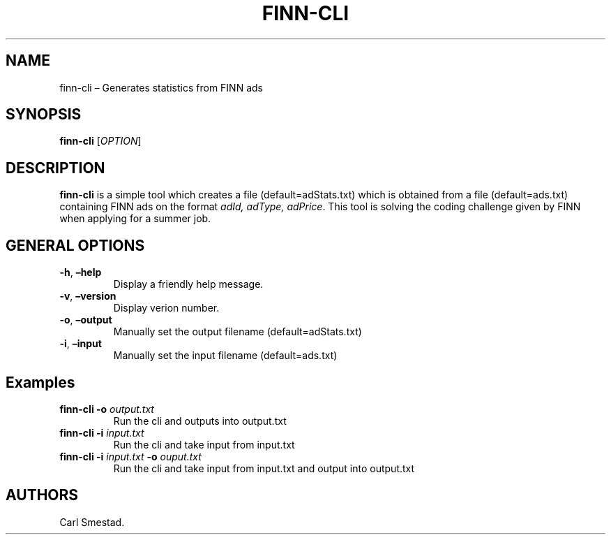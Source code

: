 .\" Automatically generated by Pandoc 2.10.1
.\"
.TH "FINN-CLI" "1" "Oct 2020" "" ""
.hy
.SH NAME
.PP
finn-cli \[en] Generates statistics from FINN ads
.SH SYNOPSIS
.PP
\f[B]finn-cli\f[R] [\f[I]OPTION\f[R]]
.PD 0
.P
.PD
.SH DESCRIPTION
.PP
\f[B]finn-cli\f[R] is a simple tool which creates a file
(default=adStats.txt) which is obtained from a file (default=ads.txt)
containing FINN ads on the format \f[I]adId, adType, adPrice\f[R].
This tool is solving the coding challenge given by FINN when applying
for a summer job.
.SH GENERAL OPTIONS
.TP
\f[B]-h\f[R], \f[B]\[en]help\f[R]
Display a friendly help message.
.TP
\f[B]-v\f[R], \f[B]\[en]version\f[R]
Display verion number.
.TP
\f[B]-o\f[R], \f[B]\[en]output\f[R]
Manually set the output filename (default=adStats.txt)
.TP
\f[B]-i\f[R], \f[B]\[en]input\f[R]
Manually set the input filename (default=ads.txt)
.SH Examples
.TP
\f[B]finn-cli -o\f[R] \f[I]output.txt\f[R]
Run the cli and outputs into output.txt
.TP
\f[B]finn-cli -i\f[R] \f[I]input.txt\f[R]
Run the cli and take input from input.txt
.TP
\f[B]finn-cli -i\f[R] \f[I]input.txt\f[R] \f[B]-o\f[R] \f[I]ouput.txt\f[R]
Run the cli and take input from input.txt and output into output.txt
.SH AUTHORS
Carl Smestad.
